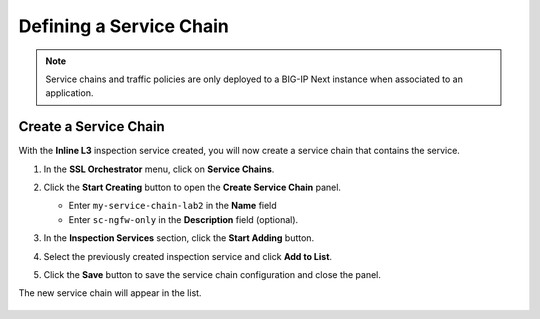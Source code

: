Defining a Service Chain
================================================================================

.. note::
   Service chains and traffic policies are only deployed to a BIG-IP Next instance when associated to an application.


Create a Service Chain
--------------------------------------------------------------------------------

With the **Inline L3** inspection service created, you will now create a service chain that contains the service.


#. In the **SSL Orchestrator** menu, click on **Service Chains**.

   .. image:: ./images/service-chain-1.png




#. Click the **Start Creating** button to open the **Create Service Chain** panel.

   - Enter ``my-service-chain-lab2`` in the **Name** field

   - Enter ``sc-ngfw-only`` in the **Description** field (optional).


#. In the **Inspection Services** section, click the **Start Adding** button.

   .. image:: ./images/service-chain-1.png


#. Select the previously created inspection service and click **Add to List**.

   .. image:: ./images/service-chain-2a.png


#. Click the **Save** button to save the service chain configuration and close the panel.

   .. image:: ./images/service-chain-2b.png


The new service chain will appear in the list.

   .. image:: ./images/service-chain-3.png
